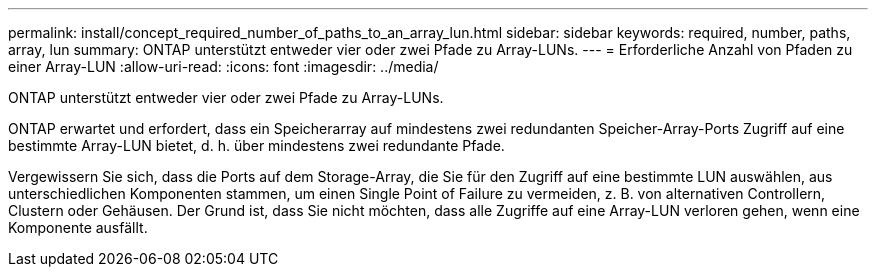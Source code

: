 ---
permalink: install/concept_required_number_of_paths_to_an_array_lun.html 
sidebar: sidebar 
keywords: required, number, paths, array, lun 
summary: ONTAP unterstützt entweder vier oder zwei Pfade zu Array-LUNs. 
---
= Erforderliche Anzahl von Pfaden zu einer Array-LUN
:allow-uri-read: 
:icons: font
:imagesdir: ../media/


[role="lead"]
ONTAP unterstützt entweder vier oder zwei Pfade zu Array-LUNs.

ONTAP erwartet und erfordert, dass ein Speicherarray auf mindestens zwei redundanten Speicher-Array-Ports Zugriff auf eine bestimmte Array-LUN bietet, d. h. über mindestens zwei redundante Pfade.

Vergewissern Sie sich, dass die Ports auf dem Storage-Array, die Sie für den Zugriff auf eine bestimmte LUN auswählen, aus unterschiedlichen Komponenten stammen, um einen Single Point of Failure zu vermeiden, z. B. von alternativen Controllern, Clustern oder Gehäusen. Der Grund ist, dass Sie nicht möchten, dass alle Zugriffe auf eine Array-LUN verloren gehen, wenn eine Komponente ausfällt.

